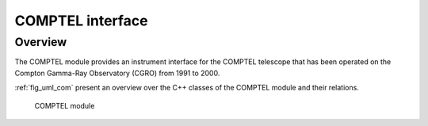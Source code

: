 .. _sec_com:

COMPTEL interface
-----------------

Overview
~~~~~~~~

The COMPTEL module provides an instrument interface for the COMPTEL 
telescope that has been operated on the Compton Gamma-Ray Observatory 
(CGRO) from 1991 to 2000.

:ref:`fig_uml_com` present an overview over the C++ classes of the COMPTEL
module and their relations.

.. _fig_uml_com:

.. figure:: uml_com.png
   :width: 80%

   COMPTEL module
